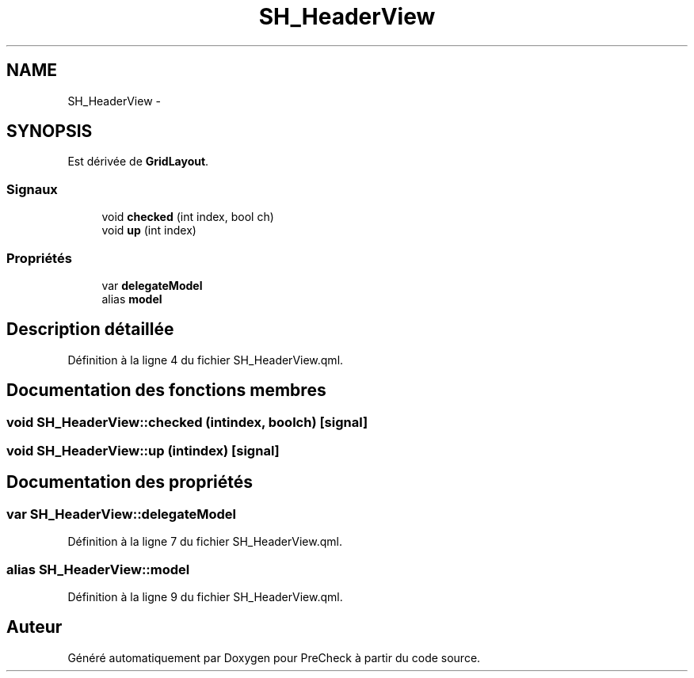 .TH "SH_HeaderView" 3 "Lundi Juin 24 2013" "Version 0.4" "PreCheck" \" -*- nroff -*-
.ad l
.nh
.SH NAME
SH_HeaderView \- 
.SH SYNOPSIS
.br
.PP
.PP
Est dérivée de \fBGridLayout\fP\&.
.SS "Signaux"

.in +1c
.ti -1c
.RI "void \fBchecked\fP (int index, bool ch)"
.br
.ti -1c
.RI "void \fBup\fP (int index)"
.br
.in -1c
.SS "Propriétés"

.in +1c
.ti -1c
.RI "var \fBdelegateModel\fP"
.br
.ti -1c
.RI "alias \fBmodel\fP"
.br
.in -1c
.SH "Description détaillée"
.PP 
Définition à la ligne 4 du fichier SH_HeaderView\&.qml\&.
.SH "Documentation des fonctions membres"
.PP 
.SS "void SH_HeaderView::checked (intindex, boolch)\fC [signal]\fP"

.SS "void SH_HeaderView::up (intindex)\fC [signal]\fP"

.SH "Documentation des propriétés"
.PP 
.SS "var SH_HeaderView::delegateModel"

.PP
Définition à la ligne 7 du fichier SH_HeaderView\&.qml\&.
.SS "alias SH_HeaderView::model"

.PP
Définition à la ligne 9 du fichier SH_HeaderView\&.qml\&.

.SH "Auteur"
.PP 
Généré automatiquement par Doxygen pour PreCheck à partir du code source\&.
